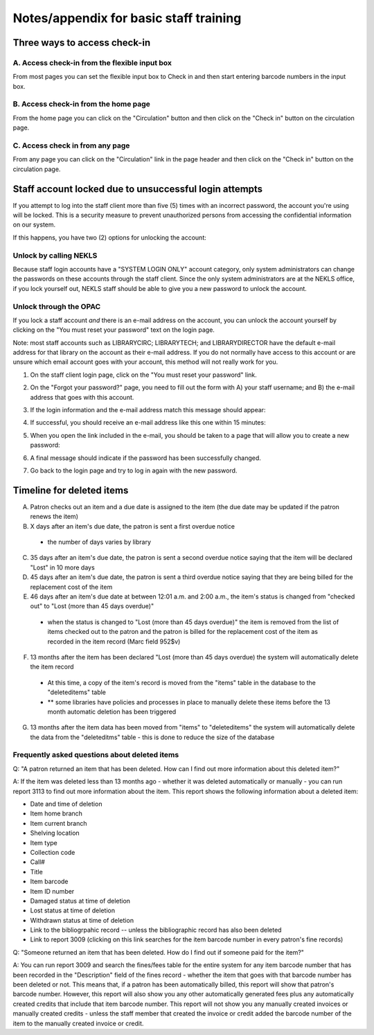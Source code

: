 Notes/appendix for basic staff training
=======================================

.. _checkinaccess:

Three ways to access check-in
-----------------------------


A. Access check-in from the flexible input box
^^^^^^^^^^^^^^^^^^^^^^^^^^^^^^^^^^^^^^^^^^^^^^

From most pages you can set the flexible input box to Check in and then start entering barcode numbers in the input box.

.. image:: ../images/090.jpg


.. raw:: latex

    \newpage

B. Access check-in from the home page
^^^^^^^^^^^^^^^^^^^^^^^^^^^^^^^^^^^^^


From the home page you can click on the "Circulation" button and then click on the "Check in" button on the circulation page.

  .. image:: ../images/100.jpg


  .. raw:: latex

      \newpage

C. Access check in from any page
^^^^^^^^^^^^^^^^^^^^^^^^^^^^^^^^

From any page you can click on the "Circulation" link in the page header and then click on the "Check in" button on the circulation page.

  .. image:: ../images/110.jpg


.. _stafflocked:

Staff account locked due to unsuccessful login attempts
-------------------------------------------------------

If you attempt to log into the staff client more than five (5) times with an incorrect password, the account you're using will be locked.  This is a security measure to prevent unauthorized persons from accessing the confidential information on our system.

.. image:: ../images/450.jpg

If this happens, you have two (2) options for unlocking the account:

Unlock by calling NEKLS
^^^^^^^^^^^^^^^^^^^^^^^

Because staff login accounts have a "SYSTEM LOGIN ONLY" account category, only system administrators can change the passwords on these accounts through the staff client.  Since the only system administrators are at the NEKLS office, if you lock yourself out, NEKLS staff should be able to give you a new password to unlock the account.

Unlock through the OPAC
^^^^^^^^^^^^^^^^^^^^^^

If you lock a staff account *and* there is an e-mail address on the account, you can unlock the account yourself by clicking on the "You must reset your password" text on the login page.

Note: most staff accounts such as LIBRARYCIRC; LIBRARYTECH; and LIBRARYDIRECTOR have the default e-mail address for that library on the account as their e-mail address.  If you do not normally have access to this account or are unsure which email account goes with your account, this method will not really work for you.

1. On the staff client login page, click on the "You must reset your password" link.

.. image:: ../images/460.jpg

2. On the "Forgot your password?" page, you need to fill out the form with A) your staff username; and B) the e-mail address that goes with this account.

.. image:: ../images/400.jpg

3. If the login information and the e-mail address match this message should appear:

.. image:: ../images/410.jpg

4. If successful, you should receive an e-mail address like this one within 15 minutes:

.. image:: ../images/420.jpg

5. When you open the link included in the e-mail, you should be taken to a page that will allow you to create a new password:

.. image:: ../images/430.jpg

6. A final message should indicate if the password has been successfully changed.

.. image:: ../images/440.jpg

7. Go back to the login page and try to log in again with the new password.

.. image:: ../images/010.jpg

.. _deletedtimeline:

Timeline for deleted items
--------------------------

A. Patron checks out an item and a due date is assigned to the item (the due date may be updated if the patron renews the item)
B. X days after an item's due date, the patron is sent a first overdue notice
  - the number of days varies by library
C. 35 days after an item's due date, the patron is sent a second overdue notice saying that the item will be declared "Lost" in 10 more days
D. 45 days after an item's due date, the patron is sent a third overdue notice saying that they are being billed for the replacement cost of the item
E. 46 days after an item's due date at between 12:01 a.m. and 2:00 a.m., the item's status is changed from "checked out" to "Lost (more than 45 days overdue)"
  - when the status is changed to "Lost (more than 45 days overdue)" the item is removed from the list of items checked out to the patron and the patron is billed for the replacement cost of the item as recorded in the item record (Marc field 952$v)
F. 13 months after the item has been declared "Lost (more than 45 days overdue) the system will automatically delete the item record
  - At this time, a copy of the item's record is moved from the "items" table in the database to the "deleteditems" table
  - ** some libraries have policies and processes in place to manually delete these items before the 13 month automatic deletion has been triggered
G. 13 months after the item data has been moved from "items" to "deleteditems" the system will automatically delete the data from the "deleteditms" table - this is done to reduce the size of the database

Frequently asked questions about deleted items
^^^^^^^^^^^^^^^^^^^^^^^^^^^^^^^^^^^^^^^^^^^^^^

Q: "A patron returned an item that has been deleted.  How can I find out more information about this deleted item?"

A: If the item was deleted less than 13 months ago - whether it was deleted automatically or manually - you can run report 3113 to find out more information about the item.  This report shows the following information about a deleted item:

- Date and time of deletion
- Item home branch
- Item current branch
- Shelving location
- Item type
- Collection code
- Call#
- Title
- Item barcode
- Item ID number
- Damaged status at time of deletion
- Lost status at time of deletion
- Withdrawn status at time of deletion
- Link to the bibliogrpahic record -- unless the bibliographic record has also been deleted
- Link to report 3009 (clicking on this link searches for the item barcode number in every patron's fine records)

Q: "Someone returned an item that has been deleted.  How do I find out if someone paid for the item?"

A: You can run report 3009 and search the fines/fees table for the entire system for any item barcode number that has been recorded in the "Description" field of the fines record - whether the item that goes with that barcode number has been deleted or not.  This means that, if a patron has been automatically billed, this report will show that patron's barcode number.  However, this report will also show you any other automatically generated fees plus any automatically created credits that include that item barcode number.  This report will not show you any manually created invoices or manually created credits - unless the staff member that created the invoice or credit added the barcode number of the item to the manually created invoice or credit.
